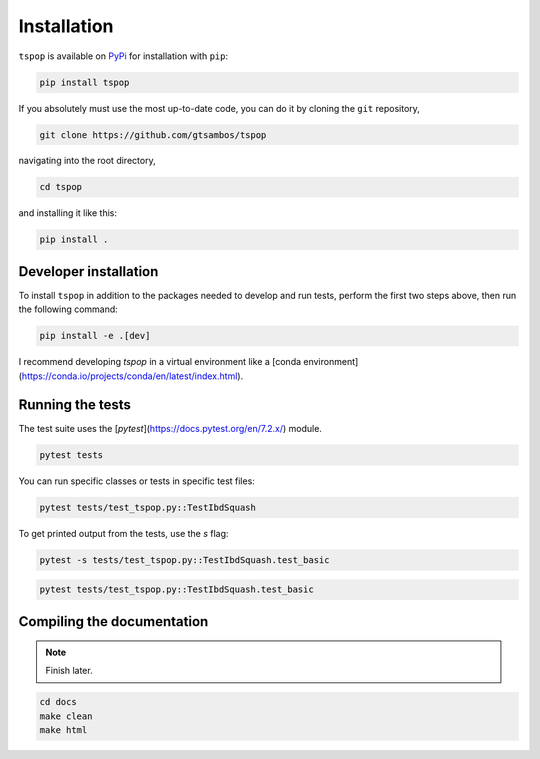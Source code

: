 .. _installation:

Installation
============

``tspop`` is available on `PyPi <https://pypi.org/>`_ for
installation with ``pip``:

.. code-block:: bash

    pip install tspop 

If you absolutely must use the most up-to-date code,
you can do it by cloning the ``git`` repository,

.. code-block:: bash

    git clone https://github.com/gtsambos/tspop


navigating into the root directory,

.. code-block:: bash

    cd tspop


and installing it like this:

.. code-block:: bash

    pip install .

Developer installation
----------------------

To install ``tspop`` in addition to the packages needed to develop and run tests,
perform the first two steps above, then run the following command:

.. code-block:: bash

    pip install -e .[dev]

I recommend developing `tspop` in a virtual environment like a [conda environment](https://conda.io/projects/conda/en/latest/index.html).

Running the tests
-----------------

The test suite uses the [`pytest`](https://docs.pytest.org/en/7.2.x/) module.

.. code-block:: bash

    pytest tests

You can run specific classes or tests in specific test files:

.. code-block:: bash

    pytest tests/test_tspop.py::TestIbdSquash

To get printed output from the tests, use the `s` flag:

.. code-block:: bash

    pytest -s tests/test_tspop.py::TestIbdSquash.test_basic

.. code-block:: bash

    pytest tests/test_tspop.py::TestIbdSquash.test_basic

Compiling the documentation
---------------------------

.. note::
	Finish later.

.. code-block:: bash

	cd docs
	make clean
	make html
